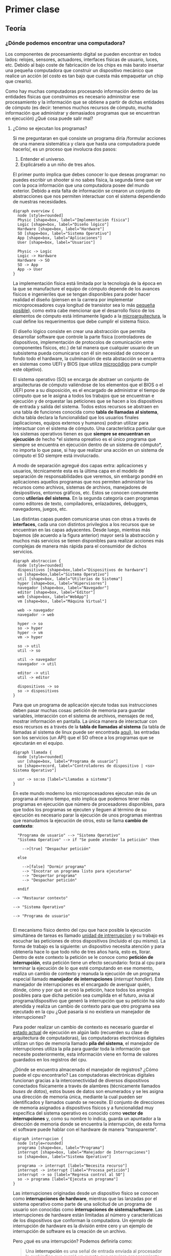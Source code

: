 * Primer clase
** Teoría
*** ¿Dónde podemos encontrar una computadora?
Los componentes de procesamiento digital se pueden encontrar en todos
lados: relojes, sensores, actuadores, interfaces físicas de usuario,
luces, etc. Debido al bajo coste de fabricación de los chips es más
barato insertar una pequeña computadora que construir un dispositivo
mecánico que realice un acción (el costo es tan bajo que cuesta más
empaquetar un chip que crearlo).

Como hay muchas computadoras procesando información dentro de las
entidades físicas que construimos es necesario administrar ese
procesamiento y la información que se obtiene a partir de dichas
entidades de cómputo (es decir: tenemos muchos recursos de cómputo,
mucha información que administrar y demasiados programas que se
encuentran en ejecución) ¿Qué cosa puede salir mal?
**** ¿Cómo se ejecutan los programas?
Si me preguntaran en qué consiste un programa diría /formular acciones
de una manera sistemática y clara que hasta una computadora puede
hacerlo/, es un proceso que involucra dos pasos:

1. Entender el universo.
2. Explicárselo a un niño de tres años.

El primer punto implica que debes conocer lo que deseas programar: no
puedes escribir un shooter si no sabes física, la segunda tiene que
ver con la poca información que una computadora posee del mundo
exterior. Debido a esta falta de información se crearon un conjunto de
abstracciones que nos permiten interactuar con el sistema dependiendo
de nuestras necesidades.

#+begin_src plantuml :file arquitectura.png
  digraph overview {
    node [style=rounded]
    Physic [shape=box, label="Implementación física"]
    Logic [shape=box, label="Diseño lógico"]
    Hardware [shape=box, label="Hardware"]
    SO [shape=box, label="Sistema Operativo"]
    App [shape=box, label="Aplicaciones"]
    User [shape=box, label="Usuarios"]

    Physic -> Logic
    Logic -> Hardware
    Hardware -> SO
    SO -> App
    App -> User
  }
#+end_src

[[file:arquitectura.png]]

La implementación física está limitada por la tecnología de la época
en la que se manufacture el equipo de cómputo depende de los avances
físicos e ingenieriles que se tengan disponibles para poder hacer
realidad el diseño (piensen en la carrera por implementar
microprocesadores cuya longitud de transistor sea lo más [[https://www.techcenturion.com/7nm-10nm-14nm-fabrication][pequeña
posible]]), como extra cabe mencionar que el desarrollo físico de los
elementos de cómputo está íntimamente ligado a la [[eww:https://en.wikipedia.org/wiki/Microarchitecture][microarquitectura]],
la cual define los requerimentos que debe cumplir el sistema
físico.

El diseño lógico consiste en crear una abstracción que permita
desarrollar software que controle la parte física (controladores de
dispositivos, implementación de protocolos de comunicación entre
componentes físicos, etc.) de tal manera que cualquier usuario de un
subsistema pueda comunicarse con él sin necesidad de conocer a fondo
todo el hardware, la culminación de esta abstacción se encuentra en
sistemas como UEFI y BIOS (que utiliza [[https://en.wikipedia.org/wiki/Microcode][microcódigo]] para cumplir este
objetivo).

El sistema operativo (SO) se encarga de abstraer un conjunto de
arquitecturas de cómputo valiéndose de los elementos que el BIOS o el
UEFI pone a su disposición, es el encargado de administrar el tiempo
de cómputo que se le asigna a todos los trabajos que se encuentran e
ejecución y de orquestar las peticiones que se hacen a los
dispositivos de entrada y salida del sistema. Todos estos recursos se
abstraen en una tabla de funciones conocida como *tabla de llamadas al
sistema*, dicha tabla declara la funcionalidad que los usuarios
finales (aplicaciones, equipos externos y humanos) podran utilizar
para interactuar con el sistema de cómputo. Una característica
particular que los sistemas operativos tienen es que *siempre se
encuentran en ejecución* de hecho *el sistema opreativo es el único
programa que siempre se encuentra en ejecución dentro de un sistema de
cómputo*, no importa lo que pase, si hay que realizar una acción en un
sistema de cómputo el SO siempre está involucrado.

A modo de separación agregué dos capas extra: aplicaciones y usuarios,
técnicamente esta es la última capa en el modelo de separación de
responsabilidades que veremos, sin embargo pondré en aplicaciones
aquellos programas que nos permiten administrar los recursos como
archivos, sistemas de archivos, manejadores de desipositivos, entornos
gráficos, etc. Estos se conocen comunmente como *utilerías del
sistema*. En la segunda categoría caen programas como editores de
texto, compiladores, enlazadores, debuggers, navegadores, juegos, etc.

Las distintas capas pueden comunicarse unas con otras a través de
*interfaces*, cada una con distintos privilegios a los recursos que se
encuentran en las capas adyacentes. Desde luego, mientras más bajemos
(de acuerdo a la figura anterior) mayor será la abstracción y muchos
más servicios se tienen disponibles para realizar acciones más
complejas de manera más rápida para el consumidor de dichos servicios.

#+begin_src plantuml :file abstraccion.png
  digraph abstraccion {
    node [style=rounded]
    dispositivos [shape=box,label="Dispositivos de hardware"]
    so [shape=box,label="Sistema Operativo"]
    util [shape=box, label="Utilerías de Sistema"]
    hyper [shape=box, label="Hipervisores"]
    navegador [shape=box, label="Navegador"]
    editor [shape=box, label="Editor"]
    web [shape=box, label="WebApp"]
    vm [shape=box, label="Máquina Virtual"]

    web -> navegador
    navegador -> web

    hyper -> so
    so -> hyper
    hyper -> vm
    vm -> hyper

    so -> util
    util -> so

    util -> navegador
    navegador -> util

    editor -> util
    util -> editor

    dispositivos -> so
    so -> dispositivos
  }
#+end_src

[[file:abstraccion.png]]

Para que un programa de aplicación ejecute todas sus instrucciones
deben pasar muchas cosas: petición de memoria para guardar variables,
interacción con el sistema de archivos, mensajes de red, mostrar
información en pantalla. La única manera de interactuar con esos
recursos es a través de la *tabla de llamadas al sistema* (la tabla de
llamadas al sistema de linux puede ser encontrada [[https://blog.rchapman.org/posts/Linux_System_Call_Table_for_x86_64/][aquí]]), las entradas
son los servicios (un API) que el SO ofrece a los programas que se
ejecutarán en el equipo.

#+begin_src plantuml :file llamada.png
    digraph llamada {
      node [style=rounded]
      usr [shape=box, label="Programa de usuario"]
      so [shape=record, label="Controladores de dispositivo | <so> Sistema Operativo"]

      usr -> so:so [label="Llamadas a sistema"]
    }
#+end_src

[[file:llamada.png]]

En este mundo moderno los microprocesadores ejecutan más de un
programa al mismo tiempo, esto implica que podemos tener más programas
en ejecución que número de procesadores disponibles, para que todos
los programas se ejecuten y lleguen al término de su ejecución es
necesario parar la ejecución de unos programas mientras que reanudamos
la ejecución de otros, esto se llama *cambio de contexto*:

#+begin_src plantuml :file contexto.png
    "Programa de usuario" --> "Sistema Operativo"
    "Sistema Operativo" --> if "Se puede atender la petición" then

      -->[true] "Despachar petición"

    else

      -->[false] "Dormir programa"
      --> "Encotrar un programa listo para ejecutarse"
      --> "Despertar programa"
      --> "Despachar petición"

    endif

  --> "Restaurar contexto"

  --> "Sistema Operativo"

  --> "Programa de usuario"

#+end_src

[[file:contexto.png]]

El mecanismo físico dentro del cpu que hace posible la ejecución
simultánea de tareas es llamado _unidad de intrerrupcíon_ y su trabajo
es escuchar las peticiones de otros dispositivos (incluido el cpu
mismo). La forma de trabajo es la siguiente: un dispositivo necesita
atención y para obtenerla hace lo que todo niño de tres años haría,
esto es, llorar. Dentro de este contexto la petición se le conoce como
*petición de interrupción*, esta petición tiene un efecto secundario:
forza al cpu para terminar la ejecución de lo que esté computando en
ese momento, realiza un cambio de contexto y reanuda la ejecución de
un programa especial llamado *manejador de interrupciones* (/interrupt
handler/).  Este manejador de interrupciones es el encargado de
averiguar quién, dónde, cómo y por qué se creó la petición, hace todos
los arreglos posibles para que dicha petición sea cumplida en el
futuro, avisa al programa/dispositivo que generó la interrupción que
su petición ha sido atendida y realiza un cambio de contexto para que
otro programa sea ejecutado en la cpu ¿Qué pasaría si no existiera un
manejador de interrupciones?

Para poder realizar un cambio de contexto es necesario guardar el
_estado actual_ de ejecución en algún lado (recuerden su clase de
arquitectura de computadoras), las computadoras electrónicas digitales
utilizan un tipo de memoria llamado *pila del sistema*, el manejador
de interrupciones utiliza la pila para guardar toda la información que
necesite posteriormente, esta información viene en forma de valores
guardados en los registros del cpu.

¿Dónde se encuentra almacenado el manejador de registros? ¿Cómo puede
el cpu encontrarlo? Las computadoras electrónicas digitales funcionan
gracias a la interconectividad de diversos dispositivos conectados
físicamente a través de alambres (técnicamente llamados /buses de
datos/), estos buses de datos son enumerados y se les asigna una
dirección de memoria única, mediante la cual pueden ser identificados
y llamados cuando se necesite. El conjunto de direcciones de memoria
asignados a dispositivos físicos y a funcionalidad muy específica del
sistema operativo es conocido como *vector de interrupciones* y, como
su nombre lo indica, guarda un apuntador a la dirección de memoria
donde se encuentra la interrupción, de esta forma el software puede
hablar con el hardware de manera "transparente".

#+begin_src plantuml :file interrupcion.png
  digraph interrupcion {
    node [style=rounded]
    programa [shape=box, label="Programa"]
    interrupt [shape=box, label="Manejador de Interrupciones"]
    so [shape=box, label="Sistema Operativo"]

    programa -> interrupt [label="Necesita recurso"]
    interrupt -> interrupt [label="Procesa petición"]
    interrupt -> so [label="Regresa control al SO"]
    so -> programa [label="Ejecuta un programa"]
  }
#+end_src


[[file:interrupcion.png]]

Las interrupciones originadas desde un dispositivo físico se conocen
como *interrupciones de hardware*, mientras que las lanzadas por el
sistema operativo como parte de una solicitud de un programa de
usuario son conocidas como *interrupciones de sistema/software*. Las
interrupciones de hardware están limitadas al número y características
de los dispositivos que conforman la computadora. Un ejemplo de
interrupción de hardware es la división entre cero y un ejemplo de
interrupción de software es la creación de un archivo.

Pero ¿qué es una interrupción? Podemos definirla como:

#+begin_quote
Una *interrupción* es una señal de entrada enviada al procesador la
cual indica que surgió un evento que requiere procesamiento inmediato.

Una señal de interrupción aletra al procesador y sirve como una
petición para interrumpir la ejecución del programa que se encuentra
actualmente dentro del cpu.
#+end_quote

Dada la basta cantidad de interrupciones que se pueden generar se ha
implementado una jerarquía o *prioritización* de las interrupciones:
las de hardware tienen preferencia sobre cualquier interrupción de
software, esto implica que una interrupción de baja prioridad /puede
ser interrumpida/ por otra de prioridad mayor. Para tener control
sobre el tiempo de ejecución se implementan /contadores/ (timers),
semáforos y candados. Debido a la inherente complejidad introducida
por estructuras de datos mutables y andar observando el estado de
ejecución la mayoría de los SO's implementa una capa de abstracción
sobre las interrupciones llamada *llamadas al sistema/señales*.
**** Kernel

Hasta este punto hemos hablado de la capacidad de ejecución de
múltiples programas por parte de las computadoras, de algunos
subsistemas que permiten obtener recursos y de la habilidad de cambiar
el programa en ejecución ¿Quién es el encargado de orquestar todas
estas actividades? Si tuviéramos que describirlo debería ser algún
tipo de súper programa capaz de saber cómo realizar cambios de
contexto, saber quién realiza una petición y quién la puede servir,
además debe estar ejecuándose todo el tiempo para poder administrar
todos esos eventos. Este programa es la parte fundamental del sistema
operativo y se conoce como *kernel*, en el lenguaje correspondiente a
esta materia haremos una distinción entre el kernel (y los procesos
asociados a él) y los demás programas, los primeros son conocidos como
/programas de sistema/ mientras que los últimos son conocidos como
/programas de usuarios/ o /procesos/. Las tareas fundamentales de un
kernel son:

#+begin_src plantuml :file kernel_chiquito.png
  digraph kern {
    node [style=rounded]
    carga [shape=box, label="Cargar programa"]
    restaura [shape=box, label="Restaura estado"]
    ejecuta [shape=box, label="Ejecuta programa"]
    interrupt [shape=box, label="Interrupción del temporizador"]
    para [shape=box, label="Para el programa"]

    carga -> restaura -> ejecuta -> interrupt -> para -> carga
  }
#+end_src


[[file:kernel_chiquito.png]]

En el diagrama el SO hace uso de un temporizador para saber cúando
debe cargar otro programa de usuario, esta técnica es conocida como
/partición de tiempo/ (time slicing). Esa fue una de las técnicas
utilizadas por los sistemas de tiempo compartido implementados en los
mainframes, donde sólo un programa era ejecutado en determinado
momento. Conforme fue avanzando la electrónica y la memoria RAM de las
computadoras fue creciendo aparecieron más técnicas para administrar
la ejecución de los programas, una de ellas consistía en cargar tantos
programas como espacio de memoria tuviéramos disponibles:

#+begin_src plantuml :file memoria1.png
  digraph memoria {
    node [style=rounded]

    addr [shape=record, label="<n> 0xFFFF| <a> ... | <b> 0x3000 | <c> 0x2000| <d> 0x0000"]
    RAM [shape=record, label ="<n> Programa n| <a> ... | <b> Programa 2| <c> Programa 1 | <d> Sistema Operativo"]

    RAM:d -> addr:d [label="Dirección de memoria"]
    RAM:c -> addr:c
    RAM:b -> addr:b
    RAM:a -> addr:a
    RAM:n -> addr:n
  }
#+end_src

[[file:memoria1.png]]

Esto quiere decir que el modelo de memoria de los programas (la parte
que determina la dirección en memoria de una variable/función) debe
ser un poco más compleja: hay que obtener la dirección inicial del
programa y hacer un cálculo sencillo (sumar o multiplicar bytes) para
obtener la dirección física de los elementos dentro del mismo programa
(/dirección efectiva/), esto se logra utilizando un registro llamado
/registro índice/ el cual almacena la dirección inicial del programa y
la suma a la dirección de la variable/función que se desea obtener:

#+begin_src plantuml :file registro_indice.png
  digraph indice {
    node [style=rounded]

    addr [shape = box, label = "Dirección dentro del programa (relativa)"]
    ind [shape = box, label = "Dirección de inicio del programa (absoluta)"]
    suma [shape = diamond, label = "+"]
    real [shape = none, label = "Dirección efectiva (física)"]

    addr -> suma -> real
    ind -> suma
  }
#+end_src

#+RESULTS:
[[file:registro_indice.png]]

Este *modelo de direccionamiento* se llama /direccionamiento
relativo/, los SO's modernos utilizan técnicas más avanzadas (memoria
virtual con paginación múltiple) para crear la ilusión de que el
sistema tiene memoria ilimitada y que cada programa tiene acceso a
toda la memoria disponible dentro del sistema.

** Tarea
+ Clonar este repositorio.
+ Mandar correo al ayudante con las siguientes características:
  + Asunto =[SO-2020-2]=.
  + Nombre completo, número de cuenta y aspiraciones del curso.
  + ¿Por qué el costo de empaquetado de un chip de procesamiento es
    más alto que el de la creación del chip?
+ Crear un archivo llamado =tareas_introduccion.org= que responda lo
  siguiente:
  + ¿Por qué es necesario que exista un manejador de interrupciones?
    ¿Qué es lo que podría pasar si no existiera?
  + Medita un poco y piensa ¿Qué otras interrupciones de hardware
    supones que existen en la arquitectura =x86_64=?
  + Tomando como referencia tu día a día como computólogo frente a una
    computadora electrónica digital ¿Qué interrupciones de software
    utilizas a menudo?
  + ¿Cómo se llama la unidad (dentro del CPU) encargada del
    direccionamiento de memoria?
** Para la siguiente semana
